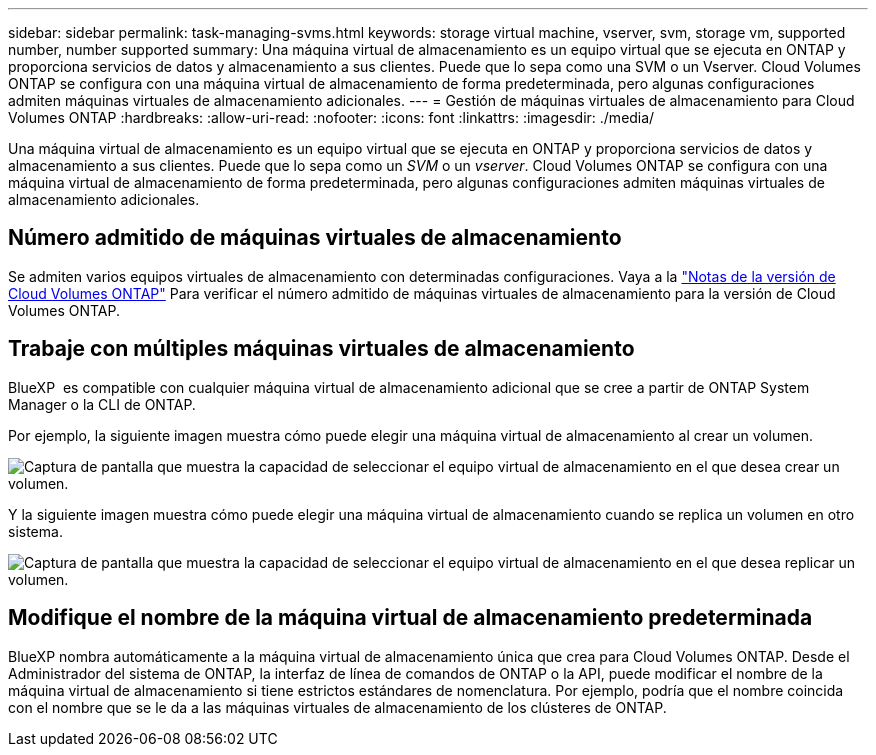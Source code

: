 ---
sidebar: sidebar 
permalink: task-managing-svms.html 
keywords: storage virtual machine, vserver, svm, storage vm, supported number, number supported 
summary: Una máquina virtual de almacenamiento es un equipo virtual que se ejecuta en ONTAP y proporciona servicios de datos y almacenamiento a sus clientes. Puede que lo sepa como una SVM o un Vserver. Cloud Volumes ONTAP se configura con una máquina virtual de almacenamiento de forma predeterminada, pero algunas configuraciones admiten máquinas virtuales de almacenamiento adicionales. 
---
= Gestión de máquinas virtuales de almacenamiento para Cloud Volumes ONTAP
:hardbreaks:
:allow-uri-read: 
:nofooter: 
:icons: font
:linkattrs: 
:imagesdir: ./media/


[role="lead"]
Una máquina virtual de almacenamiento es un equipo virtual que se ejecuta en ONTAP y proporciona servicios de datos y almacenamiento a sus clientes. Puede que lo sepa como un _SVM_ o un _vserver_. Cloud Volumes ONTAP se configura con una máquina virtual de almacenamiento de forma predeterminada, pero algunas configuraciones admiten máquinas virtuales de almacenamiento adicionales.



== Número admitido de máquinas virtuales de almacenamiento

Se admiten varios equipos virtuales de almacenamiento con determinadas configuraciones. Vaya a la https://docs.netapp.com/us-en/cloud-volumes-ontap-relnotes/index.html["Notas de la versión de Cloud Volumes ONTAP"^] Para verificar el número admitido de máquinas virtuales de almacenamiento para la versión de Cloud Volumes ONTAP.



== Trabaje con múltiples máquinas virtuales de almacenamiento

BlueXP  es compatible con cualquier máquina virtual de almacenamiento adicional que se cree a partir de ONTAP System Manager o la CLI de ONTAP.

Por ejemplo, la siguiente imagen muestra cómo puede elegir una máquina virtual de almacenamiento al crear un volumen.

image:screenshot_create_volume_svm.gif["Captura de pantalla que muestra la capacidad de seleccionar el equipo virtual de almacenamiento en el que desea crear un volumen."]

Y la siguiente imagen muestra cómo puede elegir una máquina virtual de almacenamiento cuando se replica un volumen en otro sistema.

image:screenshot_replicate_volume_svm.gif["Captura de pantalla que muestra la capacidad de seleccionar el equipo virtual de almacenamiento en el que desea replicar un volumen."]



== Modifique el nombre de la máquina virtual de almacenamiento predeterminada

BlueXP nombra automáticamente a la máquina virtual de almacenamiento única que crea para Cloud Volumes ONTAP. Desde el Administrador del sistema de ONTAP, la interfaz de línea de comandos de ONTAP o la API, puede modificar el nombre de la máquina virtual de almacenamiento si tiene estrictos estándares de nomenclatura. Por ejemplo, podría que el nombre coincida con el nombre que se le da a las máquinas virtuales de almacenamiento de los clústeres de ONTAP.
